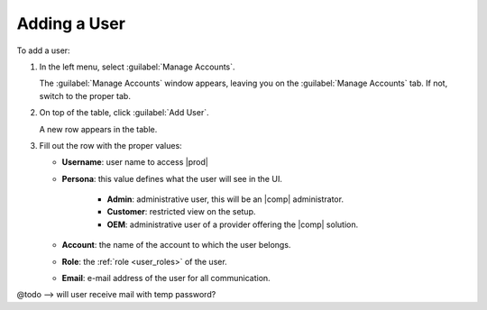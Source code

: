 .. _adding_user:

Adding a User
=============

To add a user:

#. In the left menu, select :guilabel:`Manage Accounts`.

   The :guilabel:`Manage Accounts` window appears, leaving you on the :guilabel:`Manage Accounts` tab. If
   not, switch to the proper tab.
#. On top of the table, click :guilabel:`Add User`.

   A new row appears in the table.
#. Fill out the row with the proper values:

   * **Username**: user name to access |prod|
   * **Persona**: this value defines what the user will see in the UI.
   
      * **Admin**: administrative user, this will be an |comp| administrator.
      * **Customer**: restricted view on the setup.
      * **OEM**: administrative user of a provider offering the |comp| solution.

   * **Account**: the name of the account to which the user belongs. 
   * **Role**: the :ref:`role <user_roles>` of the user.
   * **Email**: e-mail address of the user for all communication.

@todo --> will user receive mail with temp password?
